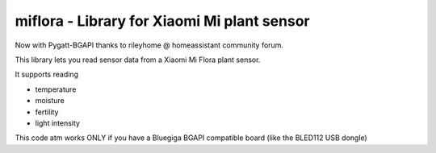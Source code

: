 miflora - Library for Xiaomi Mi plant sensor
============================================

Now with Pygatt-BGAPI thanks to rileyhome @ homeassistant community forum.

This library lets you read sensor data from a Xiaomi Mi Flora plant sensor.

It supports reading

- temperature

- moisture

- fertility

- light intensity

This code atm works ONLY if you have a Bluegiga BGAPI compatible board (like the BLED112 USB dongle)
